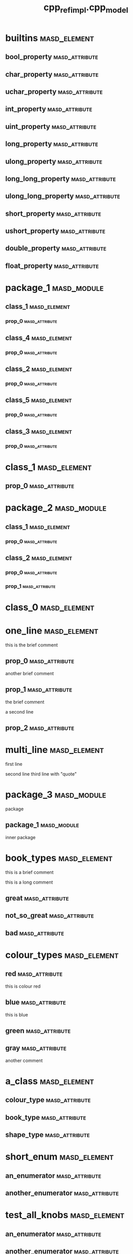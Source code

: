 #+title: cpp_ref_impl.cpp_model
#+options: <:nil c:nil todo:nil ^:nil d:nil date:nil author:nil
:PROPERTIES:
:masd.codec.dia.comment: true
:masd.codec.model_modules: cpp_ref_impl.cpp_model
:masd.codec.input_technical_space: cpp
:masd.codec.reference: cpp.builtins
:masd.codec.reference: cpp.std
:masd.codec.reference: cpp.boost
:masd.codec.reference: masd
:masd.codec.reference: cpp_ref_impl.profiles
:masd.physical.delete_extra_files: true
:masd.physical.delete_empty_directories: true
:masd.cpp.enabled: true
:masd.cpp.standard: c++-17
:masd.csharp.enabled: false
:masd.variability.profile: cpp_ref_impl.profiles.base.enable_all_facets
:END:
* builtins                                                     :masd_element:
** bool_property                                             :masd_attribute:
   :PROPERTIES:
   :masd.codec.type: bool
   :END:
** char_property                                             :masd_attribute:
   :PROPERTIES:
   :masd.codec.type: char
   :END:
** uchar_property                                            :masd_attribute:
   :PROPERTIES:
   :masd.codec.type: unsigned char
   :END:
** int_property                                              :masd_attribute:
   :PROPERTIES:
   :masd.codec.type: int
   :END:
** uint_property                                             :masd_attribute:
   :PROPERTIES:
   :masd.codec.type: unsigned int
   :END:
** long_property                                             :masd_attribute:
   :PROPERTIES:
   :masd.codec.type: long
   :END:
** ulong_property                                            :masd_attribute:
   :PROPERTIES:
   :masd.codec.type: unsigned long
   :END:
** long_long_property                                        :masd_attribute:
   :PROPERTIES:
   :masd.codec.type: long long
   :END:
** ulong_long_property                                       :masd_attribute:
   :PROPERTIES:
   :masd.codec.type: unsigned long long
   :END:
** short_property                                            :masd_attribute:
   :PROPERTIES:
   :masd.codec.type: short
   :END:
** ushort_property                                           :masd_attribute:
   :PROPERTIES:
   :masd.codec.type: unsigned short
   :END:
** double_property                                           :masd_attribute:
   :PROPERTIES:
   :masd.codec.type: double
   :END:
** float_property                                            :masd_attribute:
   :PROPERTIES:
   :masd.codec.type: float
   :END:
* package_1                                                     :masd_module:
** class_1                                                     :masd_element:
*** prop_0                                                   :masd_attribute:
    :PROPERTIES:
    :masd.codec.type: int
    :END:
** class_4                                                     :masd_element:
*** prop_0                                                   :masd_attribute:
    :PROPERTIES:
    :masd.codec.type: int
    :END:
** class_2                                                     :masd_element:
*** prop_0                                                   :masd_attribute:
    :PROPERTIES:
    :masd.codec.type: int
    :END:
** class_5                                                     :masd_element:
*** prop_0                                                   :masd_attribute:
    :PROPERTIES:
    :masd.codec.type: int
    :END:
** class_3                                                     :masd_element:
*** prop_0                                                   :masd_attribute:
    :PROPERTIES:
    :masd.codec.type: int
    :END:
* class_1                                                      :masd_element:
** prop_0                                                    :masd_attribute:
   :PROPERTIES:
   :masd.codec.type: int
   :END:
* package_2                                                     :masd_module:
** class_1                                                     :masd_element:
*** prop_0                                                   :masd_attribute:
    :PROPERTIES:
    :masd.codec.type: int
    :END:
** class_2                                                     :masd_element:
*** prop_0                                                   :masd_attribute:
    :PROPERTIES:
    :masd.codec.type: class_1
    :END:
*** prop_1                                                   :masd_attribute:
    :PROPERTIES:
    :masd.codec.type: cpp_ref_impl::cpp_model::class_1
    :END:
* class_0                                                      :masd_element:
* one_line                                                     :masd_element:

this is the brief comment

** prop_0                                                    :masd_attribute:
   :PROPERTIES:
   :masd.codec.type: int
   :END:

another brief comment

** prop_1                                                    :masd_attribute:
   :PROPERTIES:
   :masd.codec.type: int
   :END:

the brief comment

a second line

** prop_2                                                    :masd_attribute:
   :PROPERTIES:
   :masd.codec.type: int
   :END:
* multi_line                                                   :masd_element:

first line

second line
third line with "quote"

* package_3                                                     :masd_module:
  :PROPERTIES:
  :masd.codec.dia.comment: true
  :END:

package

** package_1                                                    :masd_module:
   :PROPERTIES:
   :masd.codec.dia.comment: true
   :END:

inner package

* book_types                                                   :masd_element:
  :PROPERTIES:
  :masd.codec.stereotypes: masd::enumeration
  :END:

this is a brief comment

this is a long comment

** great                                                     :masd_attribute:
** not_so_great                                              :masd_attribute:
** bad                                                       :masd_attribute:
* colour_types                                                 :masd_element:
  :PROPERTIES:
  :masd.codec.stereotypes: masd::enumeration
  :END:
** red                                                       :masd_attribute:
this is colour red

** blue                                                      :masd_attribute:
this is blue

** green                                                     :masd_attribute:
** gray                                                      :masd_attribute:
another comment

* a_class                                                      :masd_element:
** colour_type                                               :masd_attribute:
   :PROPERTIES:
   :masd.codec.type: colour_types
   :END:
** book_type                                                 :masd_attribute:
   :PROPERTIES:
   :masd.codec.type: book_types
   :END:
** shape_type                                                :masd_attribute:
   :PROPERTIES:
   :masd.codec.type: package_4::shape_types
   :END:
* short_enum                                                   :masd_element:
  :PROPERTIES:
  :masd.enumeration.underlying_element: short
  :masd.codec.stereotypes: masd::enumeration
  :END:
** an_enumerator                                             :masd_attribute:
** another_enumerator                                        :masd_attribute:
* test_all_knobs                                               :masd_element:
  :PROPERTIES:
  :masd.enumeration.use_implementation_defined_underlying_element: true
  :masd.enumeration.use_implementation_defined_enumerator_values: true
  :masd.enumeration.add_invalid_enumerator: false
  :masd.codec.stereotypes: masd::enumeration
  :END:
** an_enumerator                                             :masd_attribute:
** another_enumerator                                        :masd_attribute:
A comment.

* hex_flags                                                    :masd_element:
  :PROPERTIES:
  :masd.enumeration.add_invalid_enumerator: false
  :masd.codec.stereotypes: masd::enumeration
  :END:

This is an example of an enumeration using hex flags.

** none                                                      :masd_attribute:
   :PROPERTIES:
   :masd.enumerator.value: 0x00
   :END:
** top                                                       :masd_attribute:
   :PROPERTIES:
   :masd.enumerator.value: 0x01
   :END:
** bottom                                                    :masd_attribute:
   :PROPERTIES:
   :masd.enumerator.value: 0x02
   :END:
** left                                                      :masd_attribute:
   :PROPERTIES:
   :masd.enumerator.value: 0x04
   :END:
** right                                                     :masd_attribute:
   :PROPERTIES:
   :masd.enumerator.value: 0x08
   :END:
* package_4                                                     :masd_module:
** shape_types                                                 :masd_element:
   :PROPERTIES:
   :masd.codec.stereotypes: masd::enumeration
   :END:
*** triangle                                                 :masd_attribute:
*** square                                                   :masd_attribute:
*** rectangle                                                :masd_attribute:
*** circle                                                   :masd_attribute:
* my_error                                                     :masd_element:
  :PROPERTIES:
  :masd.codec.stereotypes: masd::exception
  :END:

this is an exception

* package_5                                                     :masd_module:
** catastrophic_error                                          :masd_element:
   :PROPERTIES:
   :masd.codec.stereotypes: masd::exception
   :END:
* immutable_primitive                                          :masd_element:
  :PROPERTIES:
  :masd.primitive.underlying_element: short
  :masd.codec.stereotypes: masd::primitive, masd::immutable
  :END:

Test for a primitive which is also immutable.

* consumer                                                     :masd_element:

This type makes use of all primitves in this test model.

** prop0                                                     :masd_attribute:
   :PROPERTIES:
   :masd.codec.type: short_primitive
   :END:
** prop1                                                     :masd_attribute:
   :PROPERTIES:
   :masd.codec.type: ushort_primitive
   :END:
** prop2                                                     :masd_attribute:
   :PROPERTIES:
   :masd.codec.type: long_primitive
   :END:
** prop3                                                     :masd_attribute:
   :PROPERTIES:
   :masd.codec.type: ulong_primitive
   :END:
** prop4                                                     :masd_attribute:
   :PROPERTIES:
   :masd.codec.type: int_primitive
   :END:
** prop5                                                     :masd_attribute:
   :PROPERTIES:
   :masd.codec.type: uint_primitive
   :END:
** prop6                                                     :masd_attribute:
   :PROPERTIES:
   :masd.codec.type: char_primitive
   :END:
** prop7                                                     :masd_attribute:
   :PROPERTIES:
   :masd.codec.type: uchar_primitive
   :END:
** prop8                                                     :masd_attribute:
   :PROPERTIES:
   :masd.codec.type: double_primitive
   :END:
** prop9                                                     :masd_attribute:
   :PROPERTIES:
   :masd.codec.type: float_primitive
   :END:
** prop10                                                    :masd_attribute:
   :PROPERTIES:
   :masd.codec.type: bool_primitive
   :END:
* short_primitive                                              :masd_element:
  :PROPERTIES:
  :masd.primitive.underlying_element: short
  :masd.codec.stereotypes: masd::primitive
  :END:

Test a primitive with an underlying short.

* long_primitive                                               :masd_element:
  :PROPERTIES:
  :masd.primitive.underlying_element: long
  :masd.codec.stereotypes: masd::primitive
  :END:

Test a primitive with an underlying long.

* int_primitive                                                :masd_element:
  :PROPERTIES:
  :masd.primitive.underlying_element: int
  :masd.codec.stereotypes: masd::primitive
  :END:

Test a primitive with an underlying int.

* char_primitive                                               :masd_element:
  :PROPERTIES:
  :masd.primitive.underlying_element: char
  :masd.codec.stereotypes: masd::primitive
  :END:

Test a primitive with an underlying char.

* uchar_primitive                                              :masd_element:
  :PROPERTIES:
  :masd.primitive.underlying_element: unsigned char
  :masd.codec.stereotypes: masd::primitive
  :END:

Test a primitive with an underlying unsigned char.

* ulong_primitive                                              :masd_element:
  :PROPERTIES:
  :masd.primitive.underlying_element: unsigned long
  :masd.codec.stereotypes: masd::primitive
  :END:

Test a primitive with an underlying unsigned long.

* uint_primitive                                               :masd_element:
  :PROPERTIES:
  :masd.primitive.underlying_element: unsigned int
  :masd.codec.stereotypes: masd::primitive
  :END:

Test a primitive with an underlying unsigned int.

* ushort_primitive                                             :masd_element:
  :PROPERTIES:
  :masd.primitive.underlying_element: unsigned short
  :masd.codec.stereotypes: masd::primitive
  :END:

Test a primitive with an underlying unsgined short.

* double_primitive                                             :masd_element:
  :PROPERTIES:
  :masd.primitive.underlying_element: double
  :masd.codec.stereotypes: masd::primitive
  :END:

Test a primitive with an underlying double.

* float_primitive                                              :masd_element:
  :PROPERTIES:
  :masd.primitive.underlying_element: float
  :masd.codec.stereotypes: masd::primitive
  :END:

Test a primitive with an underlying float.

* bool_primitive                                               :masd_element:
  :PROPERTIES:
  :masd.primitive.underlying_element: bool
  :masd.codec.stereotypes: masd::primitive
  :END:

Test a primitive with an underlying bool.

* service                                                      :masd_element:
  :PROPERTIES:
  :masd.codec.stereotypes: cpp_ref_impl::handcrafted::typeable
  :END:

Type is a service.

** prop_0                                                    :masd_attribute:
   :PROPERTIES:
   :masd.codec.type: int
   :END:
* some_type                                                    :masd_element:
  :PROPERTIES:
  :masd.cpp.hash.enabled: true
  :masd.cpp.hash.overwrite: false
  :masd.cpp.io.enabled: true
  :masd.cpp.io.overwrite: false
  :masd.cpp.odb.enabled: true
  :masd.cpp.odb.overwrite: false
  :masd.cpp.serialization.enabled: true
  :masd.cpp.serialization.overwrite: false
  :masd.cpp.test_data.enabled: true
  :masd.cpp.test_data.overwrite: false
  :masd.cpp.types.class_forward_declarations.enabled: true
  :masd.cpp.types.class_forward_declarations.overwrite: true
  :masd.cpp.serialization.class_forward_declarations.overwrite: true
  :masd.codec.stereotypes: cpp_ref_impl::handcrafted::typeable
  :END:

Type is non-generatable.

** prop_0                                                    :masd_attribute:
   :PROPERTIES:
   :masd.codec.type: int
   :END:
* fluent                                                       :masd_element:
  :PROPERTIES:
  :masd.codec.stereotypes: masd::fluent
  :END:

Tests the fluent scenario across the different types of properties.

** prop_0                                                    :masd_attribute:
   :PROPERTIES:
   :masd.codec.type: unsigned int
   :END:
** prop_1                                                    :masd_attribute:
   :PROPERTIES:
   :masd.codec.type: std::string
   :END:
** prop_2                                                    :masd_attribute:
   :PROPERTIES:
   :masd.codec.type: value
   :END:
* immutable_zero                                               :masd_element:
  :PROPERTIES:
  :masd.codec.stereotypes: masd::immutable
  :END:

Immutable class with no properties.

* immutable_two                                                :masd_element:
  :PROPERTIES:
  :masd.codec.stereotypes: masd::immutable
  :END:
** prop_0                                                    :masd_attribute:
   :PROPERTIES:
   :masd.codec.type: bool
   :END:
** prop_1                                                    :masd_attribute:
   :PROPERTIES:
   :masd.codec.type: std::string
   :END:
* immutable_one_builtin                                        :masd_element:
  :PROPERTIES:
  :masd.codec.stereotypes: masd::immutable
  :END:

Immutable class with a built-in property.

** prop_0                                                    :masd_attribute:
   :PROPERTIES:
   :masd.codec.type: bool
   :END:
* immutable_one_non_builtin                                    :masd_element:
  :PROPERTIES:
  :masd.codec.stereotypes: masd::immutable
  :END:

Immutable class with one pod property

** prop_0                                                    :masd_attribute:
   :PROPERTIES:
   :masd.codec.type: std::string
   :END:
* immutable_four                                               :masd_element:
  :PROPERTIES:
  :masd.codec.stereotypes: masd::immutable
  :END:

Immutable class with non-immutable and immutable pods as properties.

** prop_0                                                    :masd_attribute:
   :PROPERTIES:
   :masd.codec.type: bool
   :END:
** prop_1                                                    :masd_attribute:
   :PROPERTIES:
   :masd.codec.type: std::string
   :END:
** prop_2                                                    :masd_attribute:
   :PROPERTIES:
   :masd.codec.type: value
   :END:
** prop_3                                                    :masd_attribute:
   :PROPERTIES:
   :masd.codec.type: immutable_one_builtin
   :END:
* SimpleObjectTemplate                                         :masd_element:
  :PROPERTIES:
  :masd.codec.stereotypes: masd::object_template
  :END:

This is an example of an object template.

** prop_0                                                    :masd_attribute:
   :PROPERTIES:
   :masd.codec.type: int
   :END:

This is a sample property in an object template.

** prop_1                                                    :masd_attribute:
   :PROPERTIES:
   :masd.codec.type: value
   :END:

Prove that includes of types get picked up.

* simple_object_template_instance                              :masd_element:
  :PROPERTIES:
  :masd.codec.stereotypes: SimpleObjectTemplate
  :END:

This class instantiates the simple object template.

** prop_10                                                   :masd_attribute:
   :PROPERTIES:
   :masd.codec.type: int
   :END:

Property that belongs to class.

* BaseObjectTemplate                                           :masd_element:
  :PROPERTIES:
  :masd.codec.stereotypes: masd::object_template
  :END:

This is the base object template.

** prop_0                                                    :masd_attribute:
   :PROPERTIES:
   :masd.codec.type: int
   :END:

Property in the base object template.

* DescendantObjectTemplate                                     :masd_element:
  :PROPERTIES:
  :masd.codec.parent: BaseObjectTemplate
  :masd.codec.stereotypes: masd::object_template
  :END:

This object template inherits from BaseObjectTemplate.

** prop_1                                                    :masd_attribute:
   :PROPERTIES:
   :masd.codec.type: int
   :END:
* base_object_template_instance                                :masd_element:
  :PROPERTIES:
  :masd.codec.stereotypes: BaseObjectTemplate
  :END:

This class instantiates the BaseObjectTemplate.

* descendant_object_template_instance                          :masd_element:
  :PROPERTIES:
  :masd.codec.stereotypes: DescendantObjectTemplate
  :END:

This class instantiates the DescendantObjectTemplate obje.

* BaseObjectTemplate2                                          :masd_element:
  :PROPERTIES:
  :masd.codec.stereotypes: masd::object_template
  :END:

Base object template.

** prop_0                                                    :masd_attribute:
   :PROPERTIES:
   :masd.codec.type: std::string
   :END:

Ensure we're testing header files inclusion.

* FirstChildObjectTemplate                                     :masd_element:
  :PROPERTIES:
  :masd.codec.parent: BaseObjectTemplate2
  :masd.codec.stereotypes: masd::object_template
  :END:
** prop_1                                                    :masd_attribute:
   :PROPERTIES:
   :masd.codec.type: int
   :END:

A property

* SecondChildObjectTemplate                                    :masd_element:
  :PROPERTIES:
  :masd.codec.parent: BaseObjectTemplate2
  :masd.codec.stereotypes: masd::object_template
  :END:

Second descendant

** prop_2                                                    :masd_attribute:
   :PROPERTIES:
   :masd.codec.type: int
   :END:

Second descendant property

* MultipleParentsObjectTemplate                                :masd_element:
  :PROPERTIES:
  :masd.codec.parent: FirstChildObjectTemplate, SecondChildObjectTemplate
  :masd.codec.stereotypes: masd::object_template
  :END:

Multiple parents object template

** prop_3                                                    :masd_attribute:
   :PROPERTIES:
   :masd.codec.type: int
   :END:

Multiple parents property.

* second_descendant_object_template_instance                   :masd_element:
  :PROPERTIES:
  :masd.codec.stereotypes: SecondChildObjectTemplate
  :END:

Second descendant instance

** prop_10                                                   :masd_attribute:
   :PROPERTIES:
   :masd.codec.type: int
   :END:

Property of the class itself.

* multiple_parents_object_template_instance                    :masd_element:
  :PROPERTIES:
  :masd.codec.stereotypes: MultipleParentsObjectTemplate
  :END:

Instantiates object template MultipleParentsObjectTemplate.

** prop_10                                                   :masd_attribute:
   :PROPERTIES:
   :masd.codec.type: int
   :END:

Property of the class itself.

* multi_object_template_instance                               :masd_element:
  :PROPERTIES:
  :masd.codec.stereotypes: FirstChildObjectTemplate, SecondChildObjectTemplate
  :END:

Type that instantiates more than one object template.

** prop_10                                                   :masd_attribute:
   :PROPERTIES:
   :masd.codec.type: int
   :END:

Property of class.

* base_with_object_template                                    :masd_element:
  :PROPERTIES:
  :masd.codec.stereotypes: SecondChildObjectTemplate
  :END:

Base class that instantiates a derived object template.

* further_inherited                                            :masd_element:
  :PROPERTIES:
  :masd.codec.parent: base_with_object_template
  :masd.codec.stereotypes: MultipleParentsObjectTemplate
  :END:

Descendant class that instantiates an object template which is a descendant
of the object template instantiated by the base class.

* value                                                        :masd_element:

Type is a value.

** prop_0                                                    :masd_attribute:
   :PROPERTIES:
   :masd.codec.type: int
   :END:
* class_a                                                      :masd_element:
** prop_0                                                    :masd_attribute:
   :PROPERTIES:
   :masd.codec.type: int
   :END:
* class_b                                                      :masd_element:
** prop_0                                                    :masd_attribute:
   :PROPERTIES:
   :masd.codec.type: class_a
   :END:
* class_c                                                      :masd_element:
* class_d                                                      :masd_element:
* parent_without_members                                       :masd_element:
* child_without_members                                        :masd_element:
  :PROPERTIES:
  :masd.codec.parent: parent_without_members
  :END:
* parent_with_members                                          :masd_element:
** prop_0                                                    :masd_attribute:
   :PROPERTIES:
   :masd.codec.type: int
   :END:
* second_child_without_members                                 :masd_element:
  :PROPERTIES:
  :masd.codec.parent: parent_with_members
  :END:
* third_child_with_members                                     :masd_element:
  :PROPERTIES:
  :masd.codec.parent: parent_with_members
  :END:
** prop_1                                                    :masd_attribute:
   :PROPERTIES:
   :masd.codec.type: unsigned int
   :END:
* child_of_a_child1                                            :masd_element:
  :PROPERTIES:
  :masd.codec.parent: third_child_with_members
  :END:
* child_of_a_child2                                            :masd_element:
  :PROPERTIES:
  :masd.codec.parent: third_child_with_members
  :END:
** prop_2                                                    :masd_attribute:
   :PROPERTIES:
   :masd.codec.type: unsigned int
   :END:
* child_with_members                                           :masd_element:
  :PROPERTIES:
  :masd.codec.parent: parent_without_members
  :END:
** prop_0                                                    :masd_attribute:
   :PROPERTIES:
   :masd.codec.type: unsigned int
   :END:
* service_interface                                            :masd_element:
  :PROPERTIES:
  :masd.codec.stereotypes: cpp_ref_impl::handcrafted::typeable
  :END:
* a_service                                                    :masd_element:
  :PROPERTIES:
  :masd.codec.stereotypes: cpp_ref_impl::handcrafted::typeable
  :END:
* base                                                         :masd_element:
  :PROPERTIES:
  :masd.codec.stereotypes: masd::visitable
  :END:
* descendant2                                                  :masd_element:
  :PROPERTIES:
  :masd.codec.parent: base
  :END:
** prop_0                                                    :masd_attribute:
   :PROPERTIES:
   :masd.codec.type: bool
   :END:
* descendant1                                                  :masd_element:
  :PROPERTIES:
  :masd.codec.parent: base
  :END:
* descendant3                                                  :masd_element:
  :PROPERTIES:
  :masd.codec.parent: descendant1
  :END:
** prop_0                                                    :masd_attribute:
   :PROPERTIES:
   :masd.codec.type: bool
   :END:
* move_ctor_base                                               :masd_element:

Base class for scenario that tests code generated move contructors.

** prop_0                                                    :masd_attribute:
   :PROPERTIES:
   :masd.codec.type: boost::filesystem::path
   :END:

Force manual move constructor.

* move_ctor_descendant                                         :masd_element:
  :PROPERTIES:
  :masd.codec.parent: move_ctor_base
  :END:

Descendant class for scenario that tests code generated move contructors.

** prop_1                                                    :masd_attribute:
   :PROPERTIES:
   :masd.codec.type: boost::filesystem::path
   :END:

Force manual move constructor.

* move_ctor_empty_descendant                                   :masd_element:
  :PROPERTIES:
  :masd.codec.parent: move_ctor_base
  :END:

Descendant class for scenario that tests code generated move contructors.

* child_via_settings                                           :masd_element:
  :PROPERTIES:
  :masd.generalization.parent: parent_with_members
  :END:
** prop_1                                                    :masd_attribute:
   :PROPERTIES:
   :masd.codec.type: int
   :END:
* non_final_leaf                                               :masd_element:
  :PROPERTIES:
  :masd.generalization.is_final: false
  :masd.codec.parent: descendant1
  :END:
** prop_0                                                    :masd_attribute:
   :PROPERTIES:
   :masd.codec.type: int
   :END:
* non_final_orphan                                             :masd_element:
  :PROPERTIES:
  :masd.generalization.is_final: false
  :END:
** prop_0                                                    :masd_attribute:
   :PROPERTIES:
   :masd.codec.type: int
   :END:
* package_6                                                     :masd_module:
** parent                                                      :masd_element:
*** prop_0                                                   :masd_attribute:
    :PROPERTIES:
    :masd.codec.type: unsigned int
    :END:
** child                                                       :masd_element:
   :PROPERTIES:
   :masd.codec.parent: package_6::parent
   :END:
*** prop_1                                                   :masd_attribute:
    :PROPERTIES:
    :masd.codec.type: int
    :END:
** child_via_settings                                          :masd_element:
   :PROPERTIES:
   :masd.generalization.parent: package_6::parent
   :END:
*** prop_1                                                   :masd_attribute:
    :PROPERTIES:
    :masd.codec.type: int
    :END:
* package_8                                                     :masd_module:
** child                                                       :masd_element:
   :PROPERTIES:
   :masd.codec.parent: package_7::parent
   :END:
*** prop_1                                                   :masd_attribute:
    :PROPERTIES:
    :masd.codec.type: int
    :END:
** child_via_settings                                          :masd_element:
   :PROPERTIES:
   :masd.generalization.parent: package_7::parent
   :END:
*** prop_1                                                   :masd_attribute:
    :PROPERTIES:
    :masd.codec.type: int
    :END:
* package_7                                                     :masd_module:
** parent                                                      :masd_element:
*** prop_0                                                   :masd_attribute:
    :PROPERTIES:
    :masd.codec.type: int
    :END:
* package_9                                                     :masd_module:
** child_via_settings                                          :masd_element:
   :PROPERTIES:
   :masd.generalization.parent: parent_outside
   :END:
*** prop_1                                                   :masd_attribute:
    :PROPERTIES:
    :masd.codec.type: int
    :END:
** child                                                       :masd_element:
   :PROPERTIES:
   :masd.codec.parent: parent_outside
   :END:
*** prop_1                                                   :masd_attribute:
    :PROPERTIES:
    :masd.codec.type: int
    :END:
* parent_outside                                               :masd_element:
** prop_0                                                    :masd_attribute:
   :PROPERTIES:
   :masd.codec.type: int
   :END:
* package_0                                                     :masd_module:
* package_10                                                    :masd_module:
** ObjectTemplateInAPackage                                    :masd_element:
   :PROPERTIES:
   :masd.codec.stereotypes: masd::object_template
   :END:
*** prop_0                                                   :masd_attribute:
    :PROPERTIES:
    :masd.codec.type: int
    :END:
** consume_object_template                                     :masd_element:
   :PROPERTIES:
   :masd.codec.stereotypes: ObjectTemplateInAPackage
   :END:
* registrar                                                    :masd_element:
  :PROPERTIES:
  :masd.codec.stereotypes: masd::serialization::type_registrar
  :END:
* project                                                      :masd_element:
  :PROPERTIES:
  :masd.codec.stereotypes: masd::visual_studio::project
  :END:
** guid                                                      :masd_attribute:
   :PROPERTIES:
   :masd.codec.value: 876B2828-8A0B-495F-8340-0357690162E4
   :END:
* solution                                                     :masd_element:
  :PROPERTIES:
  :masd.codec.stereotypes: masd::visual_studio::solution
  :END:
** guid                                                      :masd_attribute:
   :PROPERTIES:
   :masd.codec.value: 3103CA57-FD70-4EC9-98BD-1C2C7360AF53
   :END:
* main                                                         :masd_element:
  :PROPERTIES:
  :masd.codec.stereotypes: masd::entry_point, cpp_ref_impl::untypable
  :END:
* CMakeLists                                                   :masd_element:
  :PROPERTIES:
  :masd.codec.stereotypes: masd::build::cmakelists
  :END:
